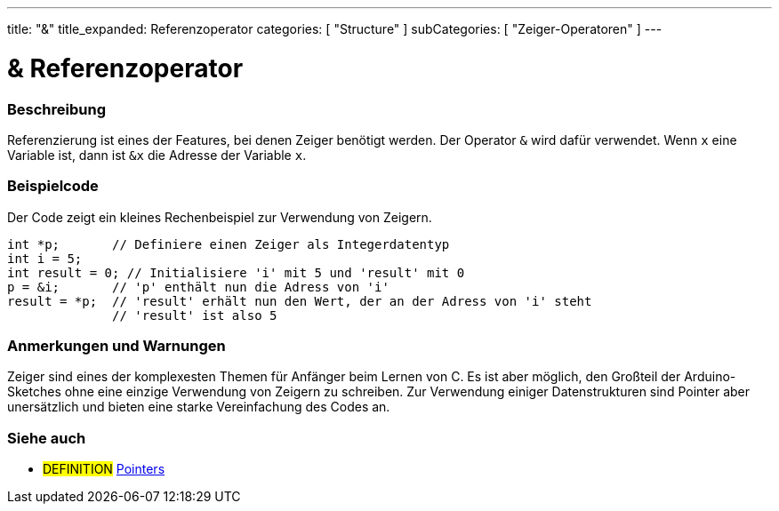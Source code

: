 ---
title: "&"
title_expanded: Referenzoperator
categories: [ "Structure" ]
subCategories: [ "Zeiger-Operatoren" ]
---





= & Referenzoperator


// ÜBERSICHTSABSCHNITT STARTET
[#overview]
--

[float]
=== Beschreibung
Referenzierung ist eines der Features, bei denen Zeiger benötigt werden. Der Operator `&` wird dafür verwendet.
Wenn `x` eine Variable ist, dann ist `&x` die Adresse der Variable `x`.
[%hardbreaks]

--
// ÜBERSICHTSABSCHNITT ENDET



// HOW-TO-USE-ABSCHNITT STARTET
[#howtouse]
--

[float]
=== Beispielcode
// Beschreibe, worum es im Beispielcode geht und füge relevanten Code hinzu.   ►►►►► DIESER ABSCHNITT IST VERPFLICHTEND ◄◄◄◄◄
Der Code zeigt ein kleines Rechenbeispiel zur Verwendung von Zeigern.

[source,arduino]
----
int *p;       // Definiere einen Zeiger als Integerdatentyp
int i = 5;
int result = 0; // Initialisiere 'i' mit 5 und 'result' mit 0
p = &i;       // 'p' enthält nun die Adress von 'i'
result = *p;  // 'result' erhält nun den Wert, der an der Adress von 'i' steht
              // 'result' ist also 5
----
[%hardbreaks]

[float]
=== Anmerkungen und Warnungen
Zeiger sind eines der komplexesten Themen für Anfänger beim Lernen von C. Es ist aber möglich, den Großteil der Arduino-Sketches ohne eine
einzige Verwendung von Zeigern zu schreiben. Zur Verwendung einiger Datenstrukturen sind Pointer aber unersätzlich und bieten eine starke
Vereinfachung des Codes an.
[%hardbreaks]


--
// HOW-TO-USE-ABSCHNITT ENDET




// SIEHE-AUCH-ABSCHNITT SECTION BEGINS
[#see_also]
--

[float]
=== Siehe auch

[role="language"]

[role="definition"]
* #DEFINITION#  https://en.wikipedia.org/wiki/Pointer_%28computer_programming%29[Pointers^]

--
// SIEHE-AUCH-ABSCHNITT SECTION ENDET
